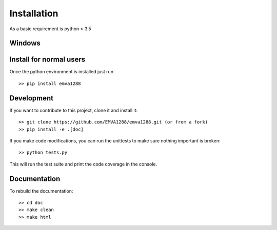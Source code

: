 Installation
============

As a basic requirement is python > 3.5

Windows
-------
.. todo::
    Update to use winpython


Install for normal users
------------------------
Once the python environment is installed just run ::

  >> pip install emva1288


Development
------------
If you want to contribute to this project, clone it and install it::

  >> git clone https://github.com/EMVA1288/emva1288.git (or from a fork)
  >> pip install -e .[doc]

If you make code modifications, you can run the unittests to make sure
nothing important is broken::

  >> python tests.py

This will run the test suite and print the code coverage in the console.

Documentation
-------------
To rebuild the documentation::

  >> cd doc
  >> make clean
  >> make html


